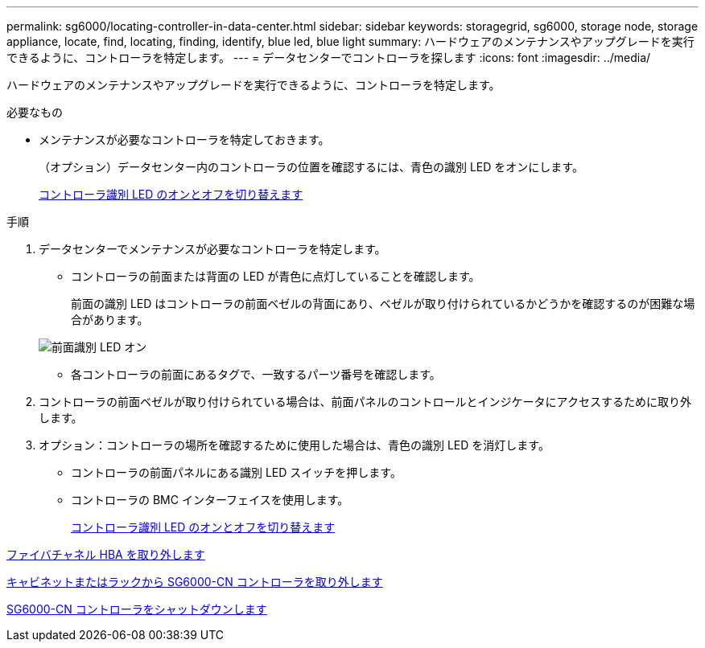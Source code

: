 ---
permalink: sg6000/locating-controller-in-data-center.html 
sidebar: sidebar 
keywords: storagegrid, sg6000, storage node, storage appliance, locate, find, locating, finding, identify, blue led, blue light 
summary: ハードウェアのメンテナンスやアップグレードを実行できるように、コントローラを特定します。 
---
= データセンターでコントローラを探します
:icons: font
:imagesdir: ../media/


[role="lead"]
ハードウェアのメンテナンスやアップグレードを実行できるように、コントローラを特定します。

.必要なもの
* メンテナンスが必要なコントローラを特定しておきます。
+
（オプション）データセンター内のコントローラの位置を確認するには、青色の識別 LED をオンにします。

+
xref:turning-controller-identify-led-on-and-off.adoc[コントローラ識別 LED のオンとオフを切り替えます]



.手順
. データセンターでメンテナンスが必要なコントローラを特定します。
+
** コントローラの前面または背面の LED が青色に点灯していることを確認します。
+
前面の識別 LED はコントローラの前面ベゼルの背面にあり、ベゼルが取り付けられているかどうかを確認するのが困難な場合があります。

+
image::../media/sg6060_front_panel_service_led_on.jpg[前面識別 LED オン]

** 各コントローラの前面にあるタグで、一致するパーツ番号を確認します。


. コントローラの前面ベゼルが取り付けられている場合は、前面パネルのコントロールとインジケータにアクセスするために取り外します。
. オプション：コントローラの場所を確認するために使用した場合は、青色の識別 LED を消灯します。
+
** コントローラの前面パネルにある識別 LED スイッチを押します。
** コントローラの BMC インターフェイスを使用します。
+
xref:turning-controller-identify-led-on-and-off.adoc[コントローラ識別 LED のオンとオフを切り替えます]





xref:removing-fibre-channel-hba.adoc[ファイバチャネル HBA を取り外します]

xref:removing-sg6000-cn-controller-from-cabinet-or-rack.adoc[キャビネットまたはラックから SG6000-CN コントローラを取り外します]

xref:shutting-down-sg6000-cn-controller.adoc[SG6000-CN コントローラをシャットダウンします]
